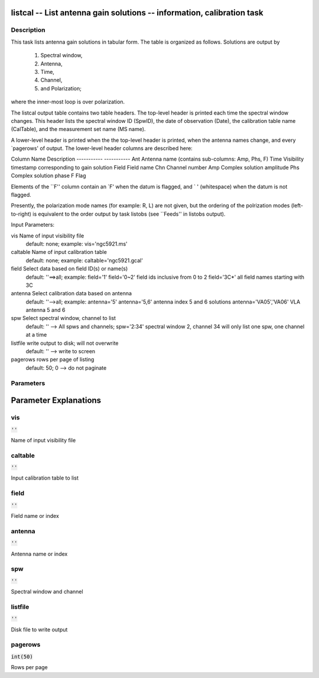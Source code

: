 listcal -- List antenna gain solutions -- information, calibration task
=======================================

Description
---------------------------------------


This task lists antenna gain solutions in tabular form.  The table
is organized as follows.  Solutions are output by
    1) Spectral window,
    2) Antenna,
    3) Time,
    4) Channel,
    5) and Polarization;
where the inner-most loop is over polarization.

The listcal output table contains two table headers.  The top-level header
is printed each time the spectral window changes.  This header lists
the spectral window ID (SpwID), the date of observation (Date),
the calibration table name (CalTable), and the measurement set name (MS name).

A lower-level header is printed when the the top-level header is printed,
when the antenna names change, and every `pagerows' of output.
The lower-level header columns are described here:

Column Name    Description
-----------    -----------
Ant            Antenna name (contains sub-columns: Amp, Phs, F)
Time           Visibility timestamp corresponding to gain solution
Field          Field name
Chn            Channel number
Amp            Complex solution amplitude
Phs            Complex solution  phase
F              Flag

Elements of the ``F'' column contain an `F' when the datum is flagged,
and ` ' (whitespace) when the datum is not flagged.

Presently, the polarization mode names (for example: R, L)
are not given, but the ordering of the polrization modes (left-to-right) is
equivalent to the order output by task listobs (see ``Feeds'' in listobs
output).

Input Parameters:

vis         Name of input visibility file
            default: none; example: vis='ngc5921.ms'

caltable    Name of input calibration table
            default: none; example: caltable='ngc5921.gcal'

field       Select data based on field ID(s) or name(s)
            default: ''==>all; example: field='1'
            field='0~2' field ids inclusive from 0 to 2
            field='3C*' all field names starting with 3C

antenna     Select calibration data based on antenna
            default: ''-->all; example: antenna='5'
            antenna='5,6' antenna index 5 and 6 solutions
            antenna='VA05','VA06'  VLA antenna 5 and 6

spw         Select spectral window, channel to list
            default: '' --> All spws and channels;
            spw='2:34' spectral window 2, channel 34
            will only list one spw, one channel at a time

listfile    write output to disk; will not overwrite
            default: '' --> write to screen

pagerows    rows per page of listing
            default: 50; 0 --> do not paginate

  


Parameters
---------------------------------------
.. list-table:: Title
   :widths: 25 25 50 
   :header-rows: 1
   * - Parameter
     - Default
     - Description
   * - vis
     - :code:`''`
     - Name of input visibility file
   * - caltable
     - :code:`''`
     - Input calibration table to list
   * - field
     - :code:`''`
     - Field name or index
   * - antenna
     - :code:`''`
     - Antenna name or index
   * - spw
     - :code:`''`
     - Spectral window and channel
   * - listfile
     - :code:`''`
     - Disk file to write output
   * - pagerows
     - :code:`int(50)`
     - Rows per page


Parameter Explanations
=======================================



vis
---------------------------------------

:code:`''`

Name of input visibility file


caltable
---------------------------------------

:code:`''`

Input calibration table to list


field
---------------------------------------

:code:`''`

Field name or index


antenna
---------------------------------------

:code:`''`

Antenna name or index


spw
---------------------------------------

:code:`''`

Spectral window and channel


listfile
---------------------------------------

:code:`''`

Disk file to write output


pagerows
---------------------------------------

:code:`int(50)`

Rows per page




